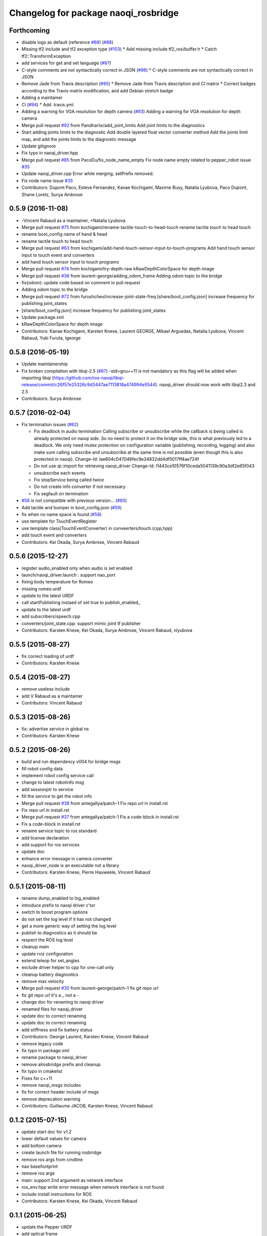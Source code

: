 ^^^^^^^^^^^^^^^^^^^^^^^^^^^^^^^^^^^^^
Changelog for package naoqi_rosbridge
^^^^^^^^^^^^^^^^^^^^^^^^^^^^^^^^^^^^^

Forthcoming
-----------
* disable logs as default (reference `#68 <https://github.com/ros-naoqi/naoqi_driver/issues/68>`_) (`#88 <https://github.com/ros-naoqi/naoqi_driver/issues/88>`_)
* Missing tf2 include and tf2 exception type (`#103 <https://github.com/ros-naoqi/naoqi_driver/issues/103>`_)
  * Add missing include tf2_ros/buffer.h
  * Catch tf2::TransformException
* add services for get and set language (`#87 <https://github.com/ros-naoqi/naoqi_driver/issues/87>`_)
* C-style comments are not syntactically correct in JSON (`#98 <https://github.com/ros-naoqi/naoqi_driver/issues/98>`_)
  * C-style comments are not syntactically correct in JSON
* Remove Jade from Travis description (`#95 <https://github.com/ros-naoqi/naoqi_driver/issues/95>`_)
  * Remove Jade from Travis description and CI matrix
  * Correct badges according to the Travis matrix modification, and add Debian stretch badge
* Adding a maintainer
* Ci (`#94 <https://github.com/ros-naoqi/naoqi_driver/issues/94>`_)
  * Add .travis.yml
* Adding a warning for VGA resolution for depth camera (`#93 <https://github.com/ros-naoqi/naoqi_driver/issues/93>`_)
  Adding a warning for VGA resolution for depth camera
* Merge pull request `#92 <https://github.com/ros-naoqi/naoqi_driver/issues/92>`_ from Pandhariix/add_joint_limits
  Add joint limits to the diagnostics
* Start adding joints limits to the diagnostic
  Add double layered float vector converter method
  Add the joints limit map, and add the joints limits to the diagnostic message
* Update gitignore
* Fix typo in naoqi_driver.hpp
* Merge pull request `#85 <https://github.com/ros-naoqi/naoqi_driver/issues/85>`_ from PacoDu/fix_node_name_empty
  Fix node name empty related to pepper_robot issue `#35 <https://github.com/ros-naoqi/naoqi_driver/issues/35>`_
* Update naoqi_driver.cpp
  Error while merging, setPrefix removed.
* Fix node name issue `#35 <https://github.com/ros-naoqi/naoqi_driver/issues/35>`_
* Contributors: Dupont Paco, Esteve Fernandez, Kanae Kochigami, Maxime Busy, Natalia Lyubova, Paco Dupont, Shane Loretz, Surya Ambrose

0.5.9 (2016-11-08)
------------------
* -Vincent Rabaud as a maintainer, +Natalia Lyubova
* Merge pull request `#75 <https://github.com/ros-naoqi/naoqi_driver/issues/75>`_ from kochigami/rename-tactile-touch-to-head-touch
  rename tactile touch to head touch
* rename boot_config name of hand & head
* rename tactile touch to head touch
* Merge pull request `#63 <https://github.com/ros-naoqi/naoqi_driver/issues/63>`_ from kochigami/add-hand-touch-sensor-input-to-touch-programs
  Add hand touch sensor input to touch event and converters
* add hand touch sensor input to touch programs
* Merge pull request `#74 <https://github.com/ros-naoqi/naoqi_driver/issues/74>`_ from kochigami/try-depth-raw
  kRawDepthColorSpace for depth image
* Merge pull request `#36 <https://github.com/ros-naoqi/naoqi_driver/issues/36>`_ from laurent-george/adding_odom_frame
  Adding odom topic to the bridge
* fix(odom): update code based on comment in pull request
* Adding odom topic to the bridge
* Merge pull request `#72 <https://github.com/ros-naoqi/naoqi_driver/issues/72>`_ from furushchev/increase-joint-state-freq
  [share/boot_config.json] increase frequency for publishing joint_states
* [share/boot_config.json] increase frequency for publishing joint_states
* Update package.xml
* kRawDepthColorSpace for depth image
* Contributors: Kanae Kochigami, Karsten Knese, Laurent GEORGE, Mikael Arguedas, Natalia Lyubova, Vincent Rabaud, Yuki Furuta, lgeorge

0.5.8 (2016-05-19)
------------------
* Update maintainership
* Fix broken compilation with libqi-2.5 (`#67 <https://github.com/ros-naoqi/naoqi_driver/issues/67>`_)
  -std=gnu++11 is not mandatory as this flag will be added when importing libqi
  (https://github.com/ros-naoqi/libqi-release/commit/c26f57e25326c9d3447ae7113818a474994e5544).
  naoqi_driver should now work with libqi2.3 and 2.5
* Contributors: Surya Ambrose

0.5.7 (2016-02-04)
------------------
* Fix termination issues (`#62 <https://github.com/ros-naoqi/naoqi_driver/pull/62>`_)

  * Fix deadlock in audio termination
    Calling subscribe or unsubscribe while the callback is being called
    is already protected on naoqi side. So no need to protect it on the bridge
    side, this is what previously led to a deadlock.
    We only need mutex protection on configuration variable (publishing,
    recording, logging) and also make sure calling subscribe and unsubscribe
    at the same time is not possible (even though this is also protected in
    naoqi).
    Change-Id: Iae604c047046fec9e24832dd4df5017ff4ae724f
  * Do not use qi::import for retrieving naoqi_driver
    Change-Id: I1443ce10576f10ceda5041139c90a3df2e65f043
  * unsubscribe each events
  * Fix stopService being called twice
  * Do not create info converter if not necessary
  * Fix segfault on termination
* `#58 <https://github.com/ros-naoqi/naoqi_driver/pull/58>`_ is not compatible with previous version... (`#60 <https://github.com/ros-naoqi/naoqi_driver/pull/60>`_)
* Add tactile and bumper in boot_config.json  (`#59 <https://github.com/ros-naoqi/naoqi_driver/pull/59>`_)
* fix when no name space is found (`#58 <https://github.com/ros-naoqi/naoqi_driver/pull/58>`_)
* use template for TouchEventRegister
* use template class(TouchEventConverter) in conveerters/touch.{cpp,hpp}
* add touch event and converters
* Contributors: Kei Okada, Surya Ambrose, Vincent Rabaud

0.5.6 (2015-12-27)
------------------
* register audio_enabled only when audio is set enabled
* launch/naoqi_driver.launch : support nao_port
* fixing body temperature for Romeo
* missing romeo.urdf
* update to the latest URDF
* call startPublishing instaed of set true to publish_enabled\_
* update to the latest urdf
* add subscribers/speech.cpp
* converters/joint_state.cpp: support mimic joint tf publisher
* Contributors: Karsten Knese, Kei Okada, Surya Ambrose, Vincent Rabaud, nlyubova

0.5.5 (2015-08-27)
------------------
* fix correct loading of urdf
* Contributors: Karsten Knese

0.5.4 (2015-08-27)
------------------
* remove useless include
* add V Rabaud as a maintainer
* Contributors: Vincent Rabaud

0.5.3 (2015-08-26)
------------------
* fix: advertise service in global ns
* Contributors: Karsten Knese

0.5.2 (2015-08-26)
------------------
* build and run dependency v004 for bridge msgs
* fill robot config data
* implement robot config service call
* change to latest robotinfo msg
* add sessionptr to service
* fill the service to get the robot info
* Merge pull request `#38 <https://github.com/ros-naoqi/naoqi_driver/issues/38>`_ from antegallya/patch-1
  Fix repo url in install.rst
* Fix repo url in install.rst
* Merge pull request `#37 <https://github.com/ros-naoqi/naoqi_driver/issues/37>`_ from antegallya/patch-1
  Fix a code-block in install.rst
* Fix a code-block in install.rst
* rename service topic to ros standard
* add license declaration
* add support for ros services
* update doc
* enhance error message in camera converter
* naoqi_driver_node is an executable not a library
* Contributors: Karsten Knese, Pierre Hauweele, Vincent Rabaud

0.5.1 (2015-08-11)
------------------
* rename dump_enabled to log_enabled
* introduce prefix to naoqi driver c'tor
* switch to boost program options
* do not set the log level if it has not changed
* get a more generic way of setting the log level
* publish to diagnostics as it should be
* respect the ROS log level
* cleanup main
* update rviz configuration
* extend teleop for set_angles
* exclude driver helper to cpp for one-call only
* cleanup battery diagnostics
* remove max velocity
* Merge pull request `#30 <https://github.com/ros-naoqi/naoqi_driver/issues/30>`_ from laurent-george/patch-1
  fix git repo url
* fix git repo url
  it's a _ not a -
* change doc for renaming to naoqi driver
* renamed files for naoqi_driver
* update doc to correct renaming
* update doc to correct renaming
* add stiffness and fix battery status
* Contributors: George Laurent, Karsten Knese, Vincent Rabaud

* remove legacy code
* fix typo in package.xml
* rename package to naoqi_driver
* remove alrosbridge prefix and cleanup
* fix typo in cmakelist
* Fixes for c++11
* remove naoqi_msgs includes
* fix for correct header include of msgs
* remove deprecation warning
* Contributors: Guillaume JACOB, Karsten Knese, Vincent Rabaud

0.1.2 (2015-07-15)
------------------
* update start doc for v1.2
* lower default values for camera
* add bottom camera
* create launch file for running rosbridge
* remove ros args from cmdline
* nao basefootprint
* remove ros args
* main:  support 2nd argument as network interface
* ros_env.hpp write error message when network interface is not found
* include install instructions for ROS
* Contributors: Karsten Knese, Kei Okada, Vincent Rabaud

0.1.1 (2015-06-25)
------------------
* update the Pepper URDF
* add optical frame
* Contributors: Karsten Knese, Vincent Rabaud

0.1.0 (2015-06-18)
------------------
* devel-space compatibility
* move application files to app folder
* Add methods to remove bags presents on folder
* Add an helper function to check size taken by bags
* Add an helper function to check presents bags on folder
* rename urdf
* add romeo.urdf
* update and rename files to be consistent with description
* update doc for rosrun
* updated roscore option in doc
* remove test folder
* Contributors: Karsten Knese, Marine CHAMOUX, Vincent Rabaud

0.0.7 (2015-06-02)
------------------
* correct filepath lookup for catkin and qibuild
* hotfix: do not cast 'getenv' return to string when it's null
* hotfix: allow to register correctly a converter on the fly
* Contributors: Karsten Knese, Marine CHAMOUX, zygopter

0.0.6 (2015-05-28)
------------------
* add install rule for the module file
* Contributors: Vincent Rabaud

0.0.5 (2015-05-24)
------------------
* clean seperation between catkin and qibuild
* adjust sdk prefixes with cmake_prefix
* fix devel problems and rename lib
* set sdk prefix to devel space
* add a file to register a NAOqi module
* Contributors: Karsten Knese, Vincent Rabaud

0.0.4 (2015-05-17 22:48)
------------------------
* get code to compile with catkin
* Contributors: Vincent Rabaud

0.0.3 (2015-05-17 21:22)
------------------------
* get code to compile with catkin
* Contributors: Vincent Rabaud

0.0.2 (2015-05-17 14:08)
------------------------
* bump version
* get code to compile with catkin
* bugfix: cyclic buffer for log
* bugfix: apply config file
* replace tf helpers with tf2
* remove legacy code
* introduce a config json format for configuring converters
* Merge pull request `#7 <https://github.com/ros-naoqi/alrosbridge/issues/7>`_ from zygopter/master
  Bufferize & minidump event converters (as audio)
* Hotfix: Put throwing function inside the try/catch
* Hotfix: use set_capacity instead of resize for circular buffer
* Hotfix: allow to record event converters in 'startRecordingConverters'
* Hotfix: put checker condition to true when record is started
* Better synchronazation of data for minidump
* Use a circular buffer instead of a simple list for optimization
* Add beggining time of minidump call for event synchronization
* Hotfix: block buffer writing to have synchronized data in minidump
* Hotfix: resize correctly the buffer when changing the duration
* Remove spamming logs
* Hotfix: set buffer duration for event converters
* Add prefix name for ROSBag in minidump
* Be able to write the event converter's buffer in miniDump
* Be able to bufferize event converters
* remove while loop in startConverter&miniDump
* Merge branch 'devel' (early part)
  Conflicts:
  src/alrosbridge.cpp
* introduce time lapse measure
* configuration booleans for default pub
* try lock for write_mutex
* Merge pull request `#6 <https://github.com/ros-naoqi/alrosbridge/issues/6>`_ from zygopter/master
  Correct Buffersize calculation
* Use a static const variable instead of a #define
* Add a getter method for buffer duration
* Set a global variable for default buffer duration
* Hotfix: set correct size for buffer
* Allow to start the application automatically
* Merge pull request `#5 <https://github.com/ros-naoqi/alrosbridge/issues/5>`_ from zygopter/master
  hotfix: bad path for header in test
* hotfix: bad path for header in test
* Merge pull request `#4 <https://github.com/ros-naoqi/alrosbridge/issues/4>`_ from zygopter/master
  Refactoring of audio converter to manage publishing & recording
* Merge pull request `#3 <https://github.com/ros-naoqi/alrosbridge/issues/3>`_ from GuillaumeJacob/master
  fix cameraInfo for infrared camera
* Refactor audio converter to manage to record it
* Rename event class and move to event folder
  Delete unused files
* Split reset function into publisher & recorder for events
* fix cameraInfo for infrared camera
* Merge pull request `#2 <https://github.com/ros-naoqi/alrosbridge/issues/2>`_ from Karsten1987/master
  no roscore dependency for recording
* Merge pull request `#1 <https://github.com/ros-naoqi/alrosbridge/issues/1>`_ from zygopter/master
  Update documentation for installation
* Change 'git clone' by 'qisrc add' to download & reference projects in qibuild
* hotfix: setting timestamp
* trigger init function also with given roscore ip
* api change: start rosloop without rosmaster initialization
* exclude TransformBroadcaster into a shared_ptr
  this allows to create a joint state publisher without a need to create a
  nodehandle
* Add missing dependency in install.rst
* take rostime.now for camera to sync with other publisher
* Fix wrong project name in rst configuration file
* Add gitignore file
* remove console bridge dependency
* Initial commit
* Add link from rst doc to doxygen doc
* Update Doxyfile
* README points to the doc URL
* Use RST instead of markdown
* Doc test
* add support for Doxygen
* add instructions on how to build the docs
* fix: correct licence agreement
* adjust camera msg timestamp to alimage timestamp
* change colorspace to rgb8 for front camera
* Merge branch 'master' into 'master'
  Master
* add color for better understanding
* bugfix on run script for linux64
* Add dependency for linux64
* Add qicli call function to choose converters for minidump
* Change message output for minidump and stop record
* support for IR camera
* hotfix: stabilize publisher frequence
* give the master ip directly via commandline args
* Fix doc line
* Prepare files for doxygen documentation
* Move test includes into test/ (so they are not considered by doxygen)
* Merge branch 'master' into 'master'
  Master
* Factorize the code to retrieve anyvalues
* Hotfix: register callback to bufferize for memory converters
* Add test for minidump
* Add a setter function to choose the ROSbag duration for minidump
* Merge branch 'doc' into 'master'
  Doc
* Merge branch 'master' into 'master'
  Master
* Hotfix: catch exception when key does not exist in ALMemory && return boolean
* Doc fix
* Add links to go back to main menu
* Final touch
* Add topics page
* Add troubleshooting, next step and other usage pages
* Fix wrong definition of getMasterURI in api.rst
* Small fixes
* Add API page
* Add getting started page
* Create the index, add the howto install page
* Simplify README.rst, and point to the doc/ folder
* Avoid segfault if a value retrieval fails
* Merge branch 'compilation_fix' into 'master'
  Compilation fix
* Fix compilation issue after toolchain update
* Merge branch 'mc/event' into 'master'
  Mc/event
* Move 'getDataType' function to helpers.hpp
* Support no usage of ALValue
* support new recorder API
* remove useless debbug logs
* Switch in respect to data type of event
* Improve life functionement of event registration
* Refactor test due to library changes
* Check if the process is started
* Add a qicli function to register a memory converter
* Add mutexes in EventRegister
* Add a generic virtual class for event converter
* Add privacy to internal functions && delete test function
* Add test for new event ros bridge
* New class to deal with memory events
* Merge branch 'mc/devel' into 'master'
  Mc/devel
* Use optional custom frequency for buffer data
* Fix test
* Add qicli call function to write a ROSbag with the last 10s data buffer
* Register LOG callback to 'bufferize' recorder's function
* recorder: Add function to write buffer in a ROSbag
* recorder: Add bufferize function for camera & new buffer frequency argument in constructor
* recorder: Add a function to bufferize converter's data over the last 10 sec
* recorder: Add frequency argument in recorder reset function
* recorder: Check if vector is empty before writing a TF message on ROSbag
* recorder: Check message timestamp to write it on ROSbag
* Change message type for Info converter
* unixify the README file
* Get rid of the qimessaging warning
* Update alvisiondefinitions.h with latest available doc (this fix `#31 <https://github.com/ros-naoqi/alrosbridge/issues/31>`_)
* Remove useless comment
* Add security when getting image (in case no image is retrieved)
* Merge branch 'sa/no_alvalue' into 'master'
  Sa/no alvalue
* Remove undesirable dependency
* Do not use ALValue when guessing memory key type anymore
* Do not use ALValue when retrieving memory list anymore
* Fix indexing error
* Do not use ALValue when retrieving audio anymore
* Do not use ALValue anymore to retrieve the cameras
* Merge branch 'mc/devel' into 'master'
  Mc/devel
* recorder: be consistent between publisher topic & recorder topic
* Remove useless files (issue `#28 <https://github.com/ros-naoqi/alrosbridge/issues/28>`_)
* remove alvalue includes
* use proper string conversion
* Fix `#29 <https://github.com/ros-naoqi/alrosbridge/issues/29>`_: wrong rviz config for nao
* Merge branch 'sa/devel' into 'master'
  Sa/devel
* Audio converter (never stops)
* Merge branch 'mc/devel' into 'master'
  Mc/devel
* Update README
* Add timestamp in memory list message
* Update README.rst to add explanations on converters/recording
* Merge branch 'sa/info' into 'master'
  Sa/info
* Make the info publisher set the robot_description
* Reset the list of publishers when resetting sonar publisher node
* Useless calls
* Normalize log publisher init
* Merge branch 'sa/recorder_cleanup' into 'master'
  Sa/recorder cleanup
* Recorder clean up
* Merge branch 'mc/devel' into 'master'
  Mc/devel
* Catch error when getting typed data from ALMemory in all converters
* Catch error when getting typed data from ALMemory in Info & MemoryBoolConverter
* Merge branch 'mc/devel' into 'master'
  Mc/devel
* hotfix: delete float publisher from CMakeList
* Fix test compilation
* Merge branch 'sa/pub_cleanup' into 'master'
  Sa/pub cleanup
  I know it is scary, but this actually reduces the code a lot and it still works.
* Remane BasePublisher in BasicPublisher
* Big cleanup of publishers (next)
* Big cleanup of publishers
* Merge branch 'mc/devel' into 'master'
  Mc/devel
* hotfix: use toolchain custom ros msgs include
* Fix CMakeList.txt
* Remove include files (integrated in the toolchain)
* Info conv/pub/rec
* Merge branch 'sa/diagnostics_recorder' into 'master'
  Sa/diagnostics recorder
* Add diagnostics recorder
* Merge branch 'sa/diagnostics_converter_and_fix' into 'master'
  Sa/diagnostics converter and fix
* Remove useless include
* Remove useless call to reset
* Add diagnostics converter/publisher
* Fix naming error
* remove alvalue dependencies
  still exist in camera
* Merge branch 'sa/include' into 'master'
  Sa/include
  Remove useless includes, reorganize them all
* Remove useless include in main src, move the others to minimize their scope
* Remove useless include in converter, move the others to minimize their scope
* Remove useless include in tool, move the others to minimize their scope
* Remove useless include in publisher, move the others to minimize their scope
* Remove useless include in recorder, move the others to minimize their scope
* Cleaning: remove useless include in subscribers
* Prettify #include in subscribers
* Prettify the #include in recorders
* Prettify the #include in publishers
* Prettify the #include in converters
* Merge branch 'sa/setMasterUri' into 'master'
  Sa/set master uri
* Move getRobotDescription into tools/
* Set /robot_description when setting Master URI
* Make JS Converter non-dependent from the Node handle
* Reset tf broadcaster when JS publisher is reset
* Only register new converters if required
* Better mutex and proper stop of the ROS loop when changing master URI
* Merge branch 'mc/devel' into 'master'
  Mc/devel
* Update README.rst for function 'registerMemoryConverter' changes
* Add bool msg for memory converter
* Add namespace for DataType enum
* Update README.rst to add new API function
* Add templated function to register memory converter
* delete naoqi_bridge messages
* Add function to get data type from memory_key && add frequency argument
* Only publish/record msgs when the memory data is valid
* Use specific stamped msg for memory converters
* Return max() when there is no data in ALMemory
* Add new API function 'registerMemoryConverter'
* add test for register memory key converter
* add enum for memory data type
* add converters for int/float/string memory key
* Merge branch 'sa/conv_pub_rec_sub_factorize' into 'master'
  Factorization of conv/pub/rec/sub init
  Put everything that is required to properly initialize sub/pub/rec/conv elements in the corresponding register function
* Remove useless init function
* Move call to sub.reset
* Factorize registration code
* Factorize recorder reset
* Factorize publisher reset
* Remove new memory converters initialization (useless now)
* Factorize conv.reset() in registerConverter()
* Init the converters as soon as they are registered
* Merge branch 'mc/recorder' into 'master'
  Mc/recorder
* hotfix: check first list of topics to open a bag only if at least one topic is available
* Merge branch 'devel' into 'master'
  Devel
* Merge branch 'documentation' into 'devel'
  Documentation
* Update README
* Merge branch 'sa/hotfix' into 'master'
  Sa/hotfix
* Change module name in Documentation
* Rename alros_bin to alrosbridge_bin in run.sh
* Add API description in README
* Merge branch 'devel'
  Conflicts:
  include/alrosbridge/alrosbridge.hpp
  manifest.xml
  src/alrosbridge.cpp
* rename alsrosconverter to alrosbridge
* Merge branch 'sa/mem_list_improvement' into 'devel'
  Sa/mem list improvement
* Accept bool ALValue (convert them in Int)
* Merge branch 'mc/recorder' into 'devel'
  Mc/recorder
* Rename API function to be consistant
* Merge branch 'mc/recorder' into 'devel'
  Mc/recorder
* Rename API function 'startRecordTopics' to 'startRecordConverters'
  Conflicts:
  src/alrosbridge.cpp
* Merge branch 'sa/mem_list_doc' into 'devel'
  Sa/mem list doc
* Add doc in README about mem key list publication
* hotfix :-)
* Merge branch 'sa/list_of_mem_keys' into 'devel'
  Sa/list of mem keys
* Parse the JSON file containing the mem key list and give it to the converter
* Safely return from addMemoryConverters if node handle is not initialized
* Add a recorder for the list of memory keys
* Publish the memory list
* Instanciate a memory list converter (file parsing mocked up)
* Fix reset message at each cycle
* Fix string in message creation in converter
* Add memory list publisher
* Memory list converter
* Add new naoqi messages to manage memory values list
* Add new API method addMemoryConverters (does not do anything for now)
* Re-establish the truth
* Avoid warning message from qimessaging spam
* Merge branch 'mc/devel' into 'devel'
  Mc/devel
* Recorder: rename topics in ROSbag as publishers rostopic
* Merge branch 'mc/devel' into 'devel'
  Mc/devel
* Recorder: add sonar and laser
* Update package version
* Merge branch 'sa/new_concept' into 'devel'
  Sa/new concept
* Merge branch 'sa/concept_test' into 'devel'
  Testing the change of concept
* Change concept to store shared_ptr instead of objects themselves
* Change converters constructors to allow construction through make_shared
* Test new concept style
* merge commit
* rviz config with laser and sonar
* hotfix: no callall for empty action vector
* sonar support
* Merge branch 'mc/devel' into 'devel'
  Mc/devel
* remove unused functions from converter concept
* Recorder: use colors defined in tools
* Recorder: add coloured logs for recording functions
* Recorder: implement startRecordtopics API function
* Merge branch 'mc/devel' into 'devel'
  Mc/devel
* Return a string in stopRecord function
* hotfix: hidden improvement
* Change converter's name
* Add 2 getters for converter's name and subscribed publisher's name
* Merge branch 'sa/devel' into 'devel'
  Sa/devel
  Small fixes
* No laser for Nao
* Fix spelling mistake
* Remove old calls to publishers replaced by converters
* Merge branch 'sa/devel' into 'devel'
  IMU recorder
* Merge branch 'hotfix' into 'devel'
  Hotfix
* hotfix: check current path to add it to the bag name
* Remove useless inclusion (already included in another header)
* Add Imu recorder to the bridge
* IMU recorder
* Remove useless ";"
* Merge branch 'mc/devel' into 'devel'
  Mc/devel
* Proper way to get relative share folder path && always reload description from file
* bugfix: initialize tf_buffer before converter
* odometry
* Merge branch 'bug26/bagpath' into 'devel'
  Bug26/bagpath
* Fix `#26 <https://github.com/ros-naoqi/alrosbridge/issues/26>`_: Use an absolute path to store the bag
* Merge branch 'sa/devel' into 'devel'
  Fix `#25 <https://github.com/ros-naoqi/alrosbridge/issues/25>`_
* Fix `#25 <https://github.com/ros-naoqi/alrosbridge/issues/25>`_: log spam due to implicit conversion from ALValue to float vector
* Merge branch 'sa/dev' into 'devel'
  Sa/dev
* Add IMU_base for Pepper
* Rename IMU in IMU_torso
* Do not start depth camera if using a Nao
* Converter and publisher for IMU
* Merge branch 'mc/devel' into 'devel'
  Mc/devel
* Delete spamming logs
* Merge branch 'mc/devel' into 'devel'
  Mc/devel
* hotfix: install share folder for runtime loading
* hotfix: Check if sleep time is positive
  initially the pubs are not scheduled in the future
  so the time to sleep can be negative, which resolves in infinity
  Conflicts:
  src/alrosbridge.cpp
* recorder: first check if rosbag is open before writing
* hotfix: install share folder for runtime loading
* hotfix: Check if sleep time is positive
  initially the pubs are not scheduled in the future
  so the time to sleep can be negative, which resolves in infinity
* Update README.rst
* Merge branch 'sa/dev' into 'devel'
  Sa/dev
  Some small fixes
* Merge branch 'master' into 'master'
  Master
* rename 'start/stop' into 'startPublishing/stopPublishing'
* Update README.rst
* Update README.rst to have it without building it
* Factorize isSubscribed function
  Conflicts:
  src/publishers/info.hpp
  src/publishers/laser.hpp
  src/publishers/publisher_base.hpp
* Avoid useless copy
* Remove useless ;
* Package project into an app c++
* correct camera info frames and publisher
* first version of record and publish via callback
* sonar converter
* laser converter
* Merge branch 'mc/devel' into 'devel'
  Mc/devel
* recorder: bugfix `#24 <https://github.com/ros-naoqi/alrosbridge/issues/24>`_ recorder base class does not implement all functions
* Package project into an app c++
* Merge branch 'mc/devel' into 'devel'
  Mc/devel
* recorder: add tests for new recorder's API
* recorder: implement data recording in main class
  Conflicts:
  src/alrosbridge.cpp
* recorder: add methods in 'converter' to know if recording is enabling for a converter instance
* recorder: add concrete recorder instances for each converters
* recorder: add a recorder concept class to instanciate concrete recorders
* Merge branch 'devel' of gitlab.aldebaran.lan:kknese/alrosconverter into mc/devel
  Conflicts:
  CMakeLists.txt
  include/alrosbridge/alrosbridge.hpp
  src/alrosbridge.cpp
  src/publishers/joint_state.cpp
  src/publishers/joint_state.hpp
  test/recorder_test.cpp
* camera and joint states
* camera converter callback
* camera converter callback
* test converters
* refactoring cleanup
* recorder namespace
* recorder: add a new instanciation of 'write' method for vector<geometry_msgs::TransformStamped> messages
* recorder: clean test recording in alrosbridge.cpp
* Revert "Recorder: clean recorder files from master branch"
  This reverts commit 00f2d313b96308f2256dc001af9766d3f417578d.
  Conflicts:
  include/alrosbridge/alrosbridge.hpp
* Revert "Recorder: remove unuseful dependency"
  This reverts commit 4f0e7e677ca241c0d45aa053b4fe3e6cb150c0d2.
* Stop publishing thread before removing the publishers and subscribers
  Conflicts:
  src/alrosbridge.cpp
* Register callback on qi::application::atStop to handle variable's destruction before run() returns
* demo config
* Merge branch 'master' into 'master'
  Master
* Stop publishing thread before removing the publishers and subscribers
* Register callback on qi::application::atStop to handle variable's destruction before run() returns
* camera converter
* initial refactoring, moving files, changing baseclass
* get moveto to be asynchronous
* replace tf listeners by a shared tf buffer
* Merge branch 'master' into 'master'
  Master
* Recorder: remove unuseful dependency
* Recorder: clean recorder files from master branch
* Recorder: Add public method to record by topics
* Recorder: Renaming in recorder & test recording by topics
* get moveto to be asynchronous
* replace tf listeners by a shared tf buffer
* rm consolebridge dependency
* rm consolebridge dependency
* Merge branch 'sambrose/master' into 'master'
  Sambrose/master
  Some small fixes to avoid segfault or nasty stuff when leaving the program.
* Avoid segfault if setting the master URI, but no task is scheduled
* Do not use unlock, scope the mutex
* Avoid segfault when quiting without having set a Master URI
* add refactoring test
* first test for callback refactor
* Merge branch 'master' into 'master'
  Master
* Recorder: Add time to bag name
* Recorder: Add a basic test for recorder class
* Recorder: First draft of a ROSbag recorder API
* use latest urdf file
* cleaner NAO - Pepper separation in Publisher registration
* remove useless checks as we can now support proper latching
* properly schedule publishers in case of ROS_MASTER_URI reset.
* add boost callback test
* basefootprint publisher for nao
  add nao_joint_states.cpp
* fix time stamp
* add pepper rviz config file
* exclude odometry from joint_state_publisher
* Merge branch 'sambrose/master' into 'master'
  Automatically deploy ros from toolchain
  Hey !
  This is a very small MR to:
  1) Test the MR behavior when using branches on the same project
  2) To share my great progress: allow the ros toolchain to be deployed to the robot just by adding a word :D
  Hope you will like it ^^
* Add ros dependency to qiproject
  This will automatically deploy ros package on the robot when using
  qibuild deploy
* Merge branch 'master' into 'master'
  Master
  Fix issue `#11 <https://github.com/ros-naoqi/alrosbridge/issues/11>`_
  - Correct frame transform in moveto
  - Add correct yaw orientation to moveto command
* Correct tf2 time lookup in moveto && Add orientation to moveto command
* add NAO rviz config file
* bugfix: publish correct depth_camera encoding
* reduce default CPU usage by not using a tf2 listener if no subscriber
* Do not advertise compressed depth topics for non depth images
  This fixes `#3 <https://github.com/ros-naoqi/alrosbridge/issues/3>`_
* remove verbosity in laser
* check against AL::kDepthCamera instead of 2
* use camera with correct frequency
  removes hardcoded 20
* bugfix: correct parent path
* Merge branch 'master' of gitlab.aldebaran.lan:kknese/alrosconverter
* load urdf from file if no rosparam
* start depth camera only on pepper
* Merge branch 'update_doc' into 'master'
  Update doc
* Moving section compiling into Getting started.
  It is easier to read the documentation this way: In getting start it's
  straightforward no need to go to end of page to understand how to install the
  ros bridge.
* fix correct robot id
* fix runtime problem
* update the todos
* switch to tf2
* first import of the current naoqi msgs
* add a basic way of importing messages and having them be part of our headers
* update README
* clean msg folder
* update doc for Android and misc clean-ups
* add a method to set the netowork interface too
* add proper timestamps for the images / camera info
* Revert "remove a memory copy for images"
  This reverts commit 72b02187b48bafcfdee7eaa889d0b185bec57793.
* Merge branch 'master' of gitlab.aldebaran.lan:kknese/alrosconverter
  Conflicts:
  CMakeLists.txt
  src/alrosbridge.cpp
* 2d nav goal (rviz) moveto support
* better handling of potential log explosion
* add a log bridge
* fix abusive rate for info
* Merge branch 'master' of gitlab.aldebaran.lan:kknese/alrosconverter
  Conflicts:
  CMakeLists.txt
* support for teleop subscriber
* quickfix: return correct robot string
* add the first draft of an info module
* fix compilation
* Merge branch 'master' of gitlab.aldebaran.lan:kknese/alrosconverter
* quickfix: return correct robot name
* quickfix: remove whitespaces in string compare
* fix crashes when resetting the master URI
* properly call the subscribe/unsusbcribe methods for sonar
* increase laser frequency to 10hz
* limit laser range to 1.5 to eliminate noise
* correct odometry frame
* motion twist subscriber
* fix camera frames so that they are the optical frame
* use a proper raw topic
* only publish lasers when on Pepper
* add a sonar publisher
* add a way to know the ID of the robot and unify publisher constructors
* add a bit more specs
* clean reset logging
* remove a memory copy for images
* disabled verbosity in lasers
* unregister properly from VideoDevice when quitting or resetting
* initial support for laser scan
* Merge branch 'master' of gitlab.aldebaran.lan:kknese/alrosconverter
  Conflicts:
  src/publishers/camera.cpp
* publish odom frame
* expose name in print statement
* fix overlap of camera_infos
* use proper image_Transport API and show loadable plugins
* fix install of package with latest qibuild
* update docs
* first draft of diagnostics
  A proper solution would publish al ldiagnostics at different
  rates and use an aggregator as usually done.
  We will check with the CPU usage whether this is possible
* Merge branch 'camera_info'
  Conflicts:
  src/publishers/camera.cpp
  src/publishers/camera.hpp
* Merge branch 'master' of gitlab.aldebaran.lan:kknese/alrosconverter
* minimize the memory copies for the image
* Merge branch 'master' of gitlab.aldebaran.lan:kknese/alrosconverter
  Conflicts:
  include/alrosbridge/alrosbridge.hpp
  src/alrosbridge.cpp
* implement depth image with camera info
* quickfix: resolve segfault in schedule publisher
  hint: prevent a re-alloc of memory in all_publisher variable since this leads to invalid pointer
* const pointer implementation
* fix a crash with undefined pointer
* use the create_module macro as it should be
* update docs
* Merge branch 'master' of gitlab.aldebaran.lan:kknese/alrosconverter
  Conflicts:
  include/alrosbridge/alrosbridge.hpp
  include/alrosbridge/publisher/publisher.hpp
* add license and public interface doc
* add license and public interface doc
* rename project name to alrosbridge
* rename external service entry point
* remove legacy code
* quickfix: change CMake for filechange
* enable all default publisher
* renamend autoload entry point
* remove constructor with nodehandle parameter
* expose public interface headers in include folder
* Merge branch 'master' of gitlab.aldebaran.lan:kknese/alrosconverter
* small cleanups
* Merge branch 'master' of gitlab.aldebaran.lan:kknese/alrosconverter
* Merge branch 'master' into 'master'
  clean base classes
  This will be useful for diagnostics too: I don't want to implement yet another base class there.
* cleanup: remove unused interface
* clean base classes
* quick fix: enable publishing in alrosbridge
* Merge branch 'master' into 'master'
  allow for different publisher frequencies
* allow for different publisher frequencies
* Merge branch 'camera_publisher'
* remove constructor with nodehandle
  no reset by initialization
* bugfix: single reset/init point
* remove verbosity in publishing
* added a bgr8 front camera publisher
* add precisions about topics
* update doc
* update documentation
* Merge branch 'master' of gitlab.aldebaran.lan:kknese/alrosconverter
* update README
* trigger ros-init without siginthandler
* add basic doc
* basic naoqi2 module with start/stop publising
  has a minor bug of destroying the module
* main.cpp for external binary execution
* exclude naoqi autoload registration
* implement operator==()
* introduce crtp
* send dynamic float array for benchmark
* updated readme
* Merge branch 'master' of gitlab.aldebaran.lan:kknese/alrosconverter
* add robot state publisher in code
* publishing joint states in global namespace
* add test_primitives
* add naoqi agnostic ros code for benchmarking
* add another TODO
* update README
* Merge branch 'master' of gitlab.aldebaran.lan:kknese/alrosconverter
* code cleanup
* exclude static ros function in ros_env.hpp
* added joint_state_publisher
* increase publish rate to 15
* use linux64 toolchain pkg for local compile
* add a README file
* basic bridge example for int and strings
* basic publisher example (string, int)
* support for multiple publishers
* base structure of bridge concept
* adding simple publisher
* initial commit
* Contributors: Guillaume JACOB, Karsten KNESE, Karsten Knese, Laurent GEORGE, Marine CHAMOUX, Surya AMBROSE, Surya Ambrose, Vincent Rabaud, sambrose, zygopter
